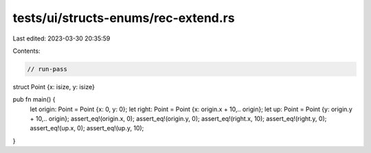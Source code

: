 tests/ui/structs-enums/rec-extend.rs
====================================

Last edited: 2023-03-30 20:35:59

Contents:

.. code-block:: rs

    // run-pass




struct Point {x: isize, y: isize}

pub fn main() {
    let origin: Point = Point {x: 0, y: 0};
    let right: Point = Point {x: origin.x + 10,.. origin};
    let up: Point = Point {y: origin.y + 10,.. origin};
    assert_eq!(origin.x, 0);
    assert_eq!(origin.y, 0);
    assert_eq!(right.x, 10);
    assert_eq!(right.y, 0);
    assert_eq!(up.x, 0);
    assert_eq!(up.y, 10);
}


